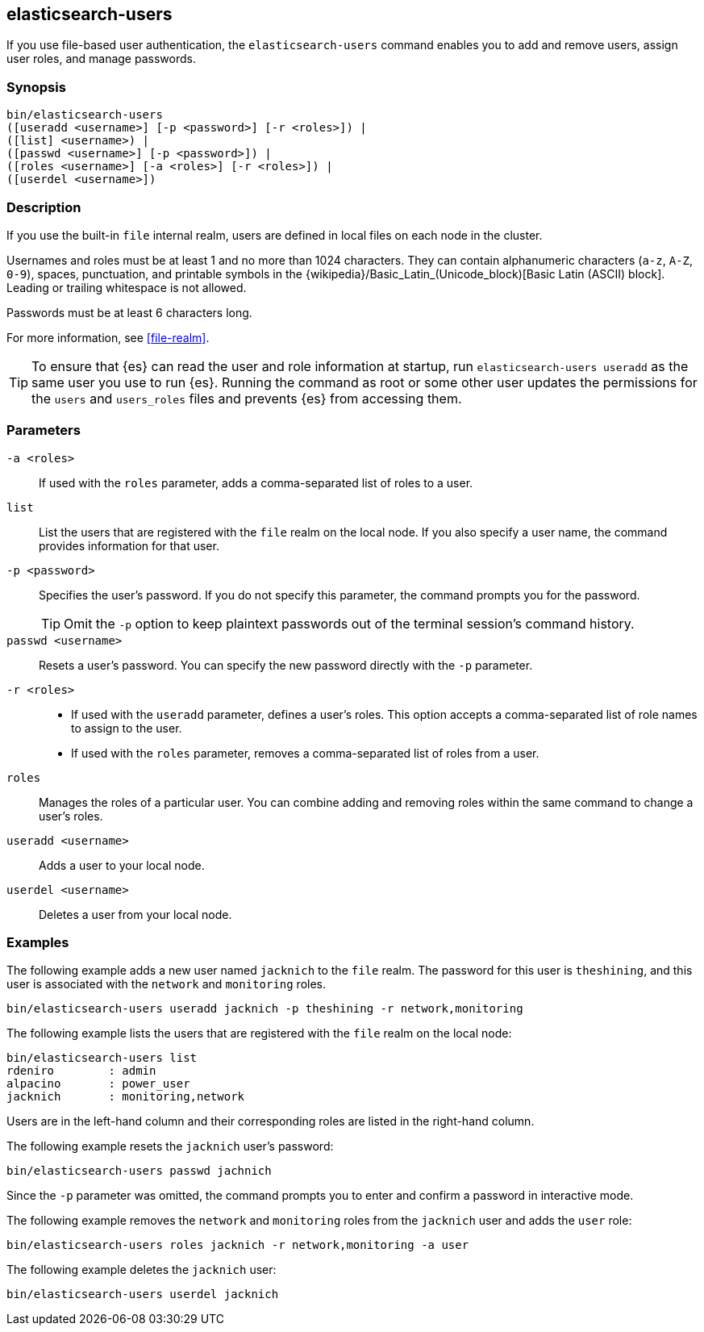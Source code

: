 [[users-command]]
== elasticsearch-users

If you use file-based user authentication, the `elasticsearch-users` command
enables you to add and remove users, assign user roles, and manage passwords.

[discrete]
=== Synopsis

[source,shell]
--------------------------------------------------
bin/elasticsearch-users
([useradd <username>] [-p <password>] [-r <roles>]) |
([list] <username>) |
([passwd <username>] [-p <password>]) |
([roles <username>] [-a <roles>] [-r <roles>]) |
([userdel <username>])
--------------------------------------------------

[discrete]
=== Description

If you use the built-in `file` internal realm, users are defined in local files
on each node in the cluster.

Usernames and roles must be at least 1 and no more than 1024 characters. They
can contain alphanumeric characters (`a-z`, `A-Z`, `0-9`), spaces, punctuation,
and printable symbols in the
{wikipedia}/Basic_Latin_(Unicode_block)[Basic Latin (ASCII) block].
Leading or trailing whitespace is not allowed.

Passwords must be at least 6 characters long.

For more information, see <<file-realm>>.

TIP: To ensure that {es} can read the user and role information at startup, run
`elasticsearch-users useradd` as the same user you use to run {es}. Running the
command as root or some other user updates the permissions for the `users` and
`users_roles` files and prevents {es} from accessing them.

[discrete]
[[users-command-parameters]]
=== Parameters

`-a <roles>`:: If used with the `roles` parameter, adds a comma-separated list
of roles to a user.

//`-h, --help`:: Returns all of the command parameters.

`list`:: List the users that are registered with the `file` realm
on the local node. If you also specify a user name, the command provides
information for that user.

`-p <password>`:: Specifies the user's password. If you do not specify this
parameter, the command prompts you for the password.
+
--
TIP: Omit the `-p` option to keep
plaintext passwords out of the terminal session's command history.

--

`passwd <username>`:: Resets a user's password. You can specify the new
password directly with the `-p` parameter.

`-r <roles>`::
* If used with the `useradd` parameter, defines a user's roles. This option
accepts a comma-separated list of role names to assign to the user.
* If used with the `roles` parameter, removes a comma-separated list of roles
from a user.

`roles`:: Manages the roles of a particular user. You can combine adding and
removing roles within the same command to change a user's roles.

//`-s, --silent`:: Shows minimal output.

`useradd <username>`:: Adds a user to your local node.

`userdel <username>`:: Deletes a user from your local node.

//`-v, --verbose`:: Shows verbose output.

//[discrete]
//=== Authorization

[discrete]
=== Examples

The following example adds a new user named `jacknich` to the `file` realm. The
password for this user is `theshining`, and this user is associated with the
`network` and `monitoring` roles.

[source,shell]
-------------------------------------------------------------------
bin/elasticsearch-users useradd jacknich -p theshining -r network,monitoring
-------------------------------------------------------------------

The following example lists the users that are registered with the `file` realm
on the local node:

[source, shell]
----------------------------------
bin/elasticsearch-users list
rdeniro        : admin
alpacino       : power_user
jacknich       : monitoring,network
----------------------------------

Users are in the left-hand column and their corresponding roles are listed in
the right-hand column.

The following example resets the `jacknich` user's password:

[source,shell]
--------------------------------------------------
bin/elasticsearch-users passwd jachnich
--------------------------------------------------

Since the `-p` parameter was omitted, the command prompts you to enter and
confirm a password in interactive mode.

The following example removes the `network` and `monitoring` roles from the
`jacknich` user and adds the `user` role:

[source,shell]
------------------------------------------------------------
bin/elasticsearch-users roles jacknich -r network,monitoring -a user
------------------------------------------------------------

The following example deletes the `jacknich` user:

[source,shell]
--------------------------------------------------
bin/elasticsearch-users userdel jacknich
--------------------------------------------------
